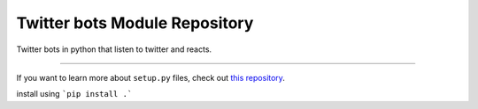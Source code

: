 Twitter bots Module Repository
========================

Twitter bots in python that listen to twitter and reacts.

---------------

If you want to learn more about ``setup.py`` files, check out `this repository <https://github.com/kennethreitz/setup.py>`_.

install using 
```pip install .```
